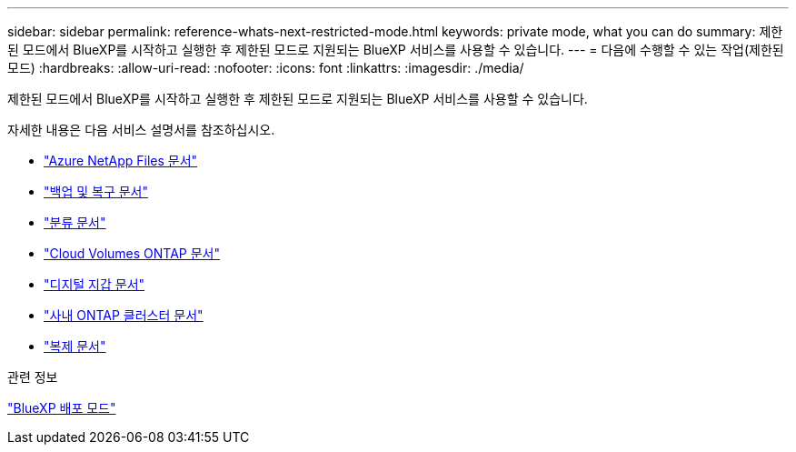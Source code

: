 ---
sidebar: sidebar 
permalink: reference-whats-next-restricted-mode.html 
keywords: private mode, what you can do 
summary: 제한된 모드에서 BlueXP를 시작하고 실행한 후 제한된 모드로 지원되는 BlueXP 서비스를 사용할 수 있습니다. 
---
= 다음에 수행할 수 있는 작업(제한된 모드)
:hardbreaks:
:allow-uri-read: 
:nofooter: 
:icons: font
:linkattrs: 
:imagesdir: ./media/


[role="lead"]
제한된 모드에서 BlueXP를 시작하고 실행한 후 제한된 모드로 지원되는 BlueXP 서비스를 사용할 수 있습니다.

자세한 내용은 다음 서비스 설명서를 참조하십시오.

* https://docs.netapp.com/us-en/bluexp-azure-netapp-files/index.html["Azure NetApp Files 문서"^]
* https://docs.netapp.com/us-en/bluexp-backup-recovery/index.html["백업 및 복구 문서"^]
* https://docs.netapp.com/us-en/bluexp-classification/index.html["분류 문서"^]
* https://docs.netapp.com/us-en/bluexp-cloud-volumes-ontap/index.html["Cloud Volumes ONTAP 문서"^]
* https://docs.netapp.com/us-en/bluexp-digital-wallet/index.html["디지털 지갑 문서"^]
* https://docs.netapp.com/us-en/bluexp-ontap-onprem/index.html["사내 ONTAP 클러스터 문서"^]
* https://docs.netapp.com/us-en/bluexp-replication/index.html["복제 문서"^]


.관련 정보
link:concept-modes.html["BlueXP 배포 모드"]
